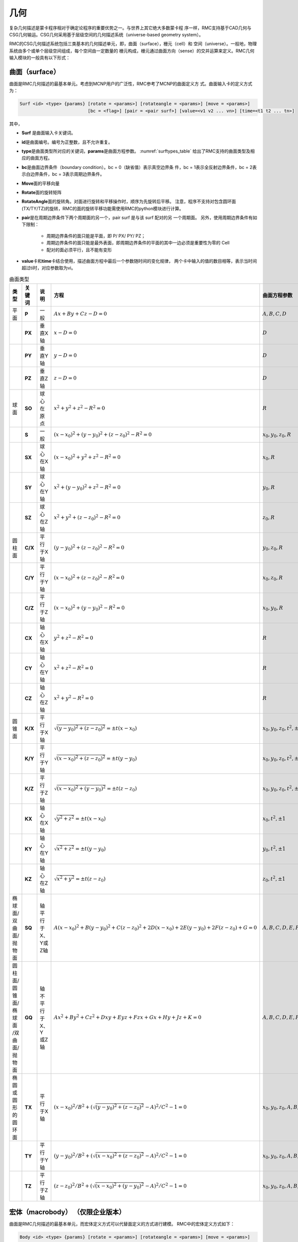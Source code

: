.. _section_geometry:

几何
==========

复杂几何描述是蒙卡程序相对于确定论程序的重要优势之一。与世界上其它绝大多数蒙卡程
序一样，RMC支持基于CAD几何与CSG几何输运。CSG几何采用基于层级空间的几何描述系统（universe-based
geometry system）。

RMC的CSG几何描述系统包括三类基本的几何描述单元，即，曲面（surface），栅元（cell）和
空间（universe）。一般地，物理系统由多个或单个层级空间组成，每个空间由一定数量的
栅元构成，栅元通过曲面方向（sense）的交并运算来定义。RMC几何输入模块的一般具有以下形式：

.. code-block::none

  UNIVERSE 0 // 描述最顶层的Universe模块
  Cell …     // 描述Universe模块当中的第1个栅元
  Cell …     // 描述Universe模块当中的第2个栅元
  ...

  UNIVERSE 1 // 描述用于填充的Universe模块
  ...

  SURFACE    // 描述曲面模块
  Surf ...   // 描述第1个曲面
  Surf ...   // 描述第2个曲面
  ...

.. _section_geometry_surface:

曲面（surface）
-------------------

曲面是RMC几何描述的最基本单元。考虑到MCNP用户的广泛性，RMC参考了MCNP的曲面定义方
式。曲面输入卡的定义方式为：

.. code-block:: none

  Surf <id> <type> {params} [rotate = <params>] [rotateangle = <params>] [move = <params>]
                            [bc = <flag>] [pair = <pair surf>] [value=<v1 v2 ... vn>] [time=<t1 t2 ... tn>] 


其中，

-  **Surf** 是曲面输入卡关键词。

-  **id**\ 是曲面编号。编号为正整数，且不允许重复。

-  **type**\ 是曲面类型所对应的关键词，\ **params**\ 是曲面方程参数。
   :numref:`surftypes_table` 给出了RMC支持的曲面类型及相应的曲面方程。

-  **bc**\ 是曲面边界条件（boundary condition）。bc = 0（缺省值）表示真空边界条
   件，bc = 1表示全反射边界条件，bc = 2表示白边界条件，bc = 3表示周期边界条件。

-  **Move**\ 面的平移向量

-  **Rotate**\ 面的旋转矩阵

-  **RotateAngle**\ 面的旋转角。对面进行旋转和平移操作时，顺序为先旋转后平移。
   注意，程序不支持对包含圆环面(TX/TY/TZ)的旋转，RMC的面的旋转平移功能需使用RMC的python模块进行计算。

-  **pair**\ 是在周期边界条件下两个周期面的另一个，pair surf 是与该 surf 配对的另
   一个周期面。
   另外，使用周期边界条件有如下限制：

      - 周期边界条件的面只能是平面，即 P/ PX/ PY/ PZ；
      - 周期边界条件的面只能是最外表面，即周期边界条件的平面的其中一边必须是重要性为零的 Cell
      - 配对的面必须平行，且不能有变形

-  **value**\ 卡和\ **time**\ 卡结合使用，描述曲面方程中最后一个参数随时间的变化规律，
   两个卡中输入的值的数目相等，表示当时间超过ti时，对应参数取为vi。

.. table:: 曲面类型
   :name: surftypes_table

   +---------------------+--------+-------------------+------------------------------------------------+----------------------------+
   | 类型                | 关键词 | 说明              | 方程                                           | 曲面方程参数               |
   +=====================+========+===================+================================================+============================+
   | 平面                | **P**  | 一般              | :math:`Ax+By+Cz-D=0`                           |:math:`A,B,C,D`             |
   +---------------------+--------+-------------------+------------------------------------------------+----------------------------+
   |                     | **PX** | 垂直X轴           | :math:`x-D=0`                                  |:math:`D`                   |
   +---------------------+--------+-------------------+------------------------------------------------+----------------------------+
   |                     | **PY** | 垂直Y轴           | :math:`y-D=0`                                  |:math:`D`                   |
   +---------------------+--------+-------------------+------------------------------------------------+----------------------------+
   |                     | **PZ** | 垂直Z轴           | :math:`z-D=0`                                  |:math:`D`                   |
   +---------------------+--------+-------------------+------------------------------------------------+----------------------------+
   | 球面                | **SO** | 球心在原点        | :math:`x^2+y^2+z^2-R^2=0`                      |:math:`R`                   |
   +---------------------+--------+-------------------+------------------------------------------------+----------------------------+
   |                     | **S**  | 一般              | :math:`(x-x_0)^2+(y-y_0)^2+(z-z_0)^2-R^2=0`    |:math:`x_0,y_0,z_0,R`       |
   +---------------------+--------+-------------------+------------------------------------------------+----------------------------+
   |                     | **SX** | 球心在X轴         | :math:`(x-x_0)^2+y^2+z^2-R^2=0`                |:math:`x_0,R`               |
   +---------------------+--------+-------------------+------------------------------------------------+----------------------------+
   |                     | **SY** | 球心在Y轴         | :math:`x^2+(y-y_0)^2+z^2-R^2=0`                |:math:`y_0,R`               |
   +---------------------+--------+-------------------+------------------------------------------------+----------------------------+
   |                     | **SZ** | 球心在Z轴         | :math:`x^2+y^2+(z-z_0)^2-R^2=0`                |:math:`z_0,R`               |
   +---------------------+--------+-------------------+------------------------------------------------+----------------------------+
   | 圆柱面              | **C/X**| 平行于X轴         | :math:`(y-y_0)^2+(z-z_0)^2-R^2=0`              |:math:`y_0,z_0,R`           |
   +---------------------+--------+-------------------+------------------------------------------------+----------------------------+
   |                     | **C/Y**| 平行于Y轴         | :math:`(x-x_0)^2+(z-z_0)^2-R^2=0`              |:math:`x_0,z_0,R`           |
   +---------------------+--------+-------------------+------------------------------------------------+----------------------------+
   |                     | **C/Z**| 平行于Z轴         | :math:`(x-x_0)^2+(y-y_0)^2-R^2=0`              |:math:`x_0,y_0,R`           |
   +---------------------+--------+-------------------+------------------------------------------------+----------------------------+
   |                     | **CX** | 轴心在X轴         | :math:`y^2+z^2-R^2=0`                          |:math:`R`                   |
   +---------------------+--------+-------------------+------------------------------------------------+----------------------------+
   |                     | **CY** | 轴心在Y轴         | :math:`x^2+z^2-R^2=0`                          |:math:`R`                   |
   +---------------------+--------+-------------------+------------------------------------------------+----------------------------+
   |                     | **CZ** | 轴心在Z轴         | :math:`x^2+y^2-R^2=0`                          |:math:`R`                   |
   +---------------------+--------+-------------------+------------------------------------------------+----------------------------+
   | 圆锥面              | **K/X**| 平行于X轴         | :math:`\sqrt{(y-y_0)^2+(z-z_0)^2}=\pm t(x-x_0)`|:math:`x_0,y_0,z_0,t^2,\pm1`|
   +---------------------+--------+-------------------+------------------------------------------------+----------------------------+
   |                     | **K/Y**| 平行于Y轴         | :math:`\sqrt{(x-x_0)^2+(z-z_0)^2}=\pm t(y-y_0)`|:math:`x_0,y_0,z_0,t^2,\pm1`|
   +---------------------+--------+-------------------+------------------------------------------------+----------------------------+
   |                     | **K/Z**| 平行于Z轴         | :math:`\sqrt{(x-x_0)^2+(y-y_0)^2}=\pm t(z-z_0)`|:math:`x_0,y_0,z_0,t^2,\pm1`|
   +---------------------+--------+-------------------+------------------------------------------------+----------------------------+
   |                     | **KX** | 轴心在X轴         | :math:`\sqrt{y^2+z^2}=\pm t(x-x_0)`            |:math:`x_0,t^2,\pm1`        |
   +---------------------+--------+-------------------+------------------------------------------------+----------------------------+
   |                     | **KY** | 轴心在Y轴         | :math:`\sqrt{x^2+z^2}=\pm t(y-y_0)`            |:math:`y_0,t^2,\pm1`        |
   +---------------------+--------+-------------------+------------------------------------------------+----------------------------+
   |                     | **KZ** | 轴心在Z轴         | :math:`\sqrt{x^2+y^2}=\pm t(z-z_0)`            |:math:`z_0,t^2,\pm1`        |
   +---------------------+--------+-------------------+------------------------------------------------+----------------------------+
   | 椭球面/双曲面/抛物面| **SQ** | 轴平行于X、Y或Z轴 | :math:`A(x-x_0)^2+B(y-y_0)^2+C(z-z_0)^2        |:math:`A,B,C,D,E,F,G,x_0,y_0|
   |                     |        |                   | +2D(x-x_0)+2E(y-y_0)+2F(z-z_0)+G=0`            |,z_0`                       |
   +---------------------+--------+-------------------+------------------------------------------------+----------------------------+
   | 圆柱面/圆锥面/椭球面| **GQ** | 轴不平行于X、Y    | :math:`Ax^2+By^2+Cz^2+Dxy+Eyz+Fzx+Gx+Hy+Jz+K=0`|:math:`A,B,C,D,E,F,G,H,J,K` |
   | /双曲面/抛物面      |        | 或Z轴             |                                                |                            |
   +---------------------+--------+-------------------+------------------------------------------------+----------------------------+
   | 椭圆或圆形的圆环面  | **TX** | 平行于X轴         | :math:`(x-x_0)^2/B^2+                          |:math:`x_0,y_0,z_0,A,B,C`   |
   |                     |        |                   | (\sqrt{(y-y_0)^2+(z-z_0)^2}-A)^2/C^2-1=0`      |                            |
   +---------------------+--------+-------------------+------------------------------------------------+----------------------------+
   |                     | **TY** | 平行于Y轴         | :math:`(y-y_0)^2/B^2+                          |:math:`x_0,y_0,z_0,A,B,C`   |
   |                     |        |                   | (\sqrt{(x-x_0)^2+(z-z_0)^2}-A)^2/C^2-1=0`      |                            |
   +---------------------+--------+-------------------+------------------------------------------------+----------------------------+
   |                     | **TZ** | 平行于Z轴         | :math:`(z-z_0)^2/B^2+                          |:math:`x_0,y_0,z_0,A,B,C`   |
   |                     |        |                   | (\sqrt{(x-x_0)^2+(y-y_0)^2}-A)^2/C^2-1=0`      |                            |
   +---------------------+--------+-------------------+------------------------------------------------+----------------------------+


.. _section_geometry_macrobody:

宏体（macrobody） （仅限企业版本）
-------------------------------------------

曲面是RMC几何描述的最基本单元，而宏体定义方式可以代替面定义的方式进行建模。
RMC中的宏体定义方式如下：

.. code-block:: none

 Body <id> <type> {params} [rotate = <params>] [rotateangle = <params>] [move = <params>]

其中,

-  **Body**\ 是宏体输入卡关键词

-  **id**\ 是宏体编号,编号为正整数且不能与面的编号重复。

-  **type**\ 是不同宏体类型所对应的关键词，\ **params**\ 是宏体参数。
   :numref:`bodytypes_table` 给出了RMC支持的宏体类型及相应的宏体参数。

-  **Move**\ 宏体的平移向量

-  **Rotate**\ 宏体的旋转矩阵

-  **RotateAngle**\ 宏体的旋转角。对面进行旋转和平移操作时，顺序为先旋转后平移。
   注意，程序不支持对圆环体(Torus)的旋转。

-  注意，RMC的宏体建模功能必须要调用python模块进行计算。

.. list-table:: 宏体类型
   :name: bodytypes_table
   :widths: 15 20 50
   :header-rows: 1

   *   - 关键词
       - 宏体描述
       - 宏体参数
   *   - RPP
       - 任意方向长方体，面不一定垂直于x,y,z轴
       - Xmin,Xmax:垂直于x轴得最小最大边界面
   *   -
       -
       - Ymin,Ymax:垂直于y轴的最小最大边界面
   *   -
       -
       - Zmin,Zmax:垂直于z轴的最小最大边界面
   *   - BOX
       - 任意方向长方体，面不一定垂直于x,y,z轴
       - Vx,Vy,Vz:长方体的一个顶点坐标
   *   -
       -
       - a1x,a1y,a1z:从指定顶点坐标到第一条边的向量
   *   -
       -
       - a2x,a2y,a2z:从指定顶点坐标到第二条边的向量
   *   -
       -
       - a3x,a3y,a3z:从指定顶点坐标到第三条边的向量
   *   - SPH
       - 球体
       - Vx,Vy,Vz:球心坐标
   *   -
       -
       - r:球半径
   *   - RCC
       - 圆柱体
       - Vx,Vy,Vz:圆柱底面中心坐标
   *   -
       -
       - hx,hy,hz:圆柱高度向量
   *   -
       -
       - r:圆柱半径
   *   - RHP or HEX
       - 六棱柱
       - V1,V2,V3:六棱柱底面中心坐标
   *   -
       -
       - h1,h2,h3:六棱柱高度向量
   *   -
       -
       - r1,r2,r3:六棱柱中心到第一个面的向量
   *   -
       -
       - s1,s2,s3:六棱柱中心到第二个面的向量
   *   -
       -
       - t1,t2,t3:六棱柱中心到第二个面的向量
   *   -
       -
       - 需要指出的是，对正六棱柱来说，三个到面的向量只需要一个即可，即只需要写 r1,r2,r3即可
   *   - REC
       - 椭圆柱体
       - Vx,Vy,Vz:椭圆柱体底面中心坐标
   *   -
       -
       - hx,hy,hz:圆柱轴向向量
   *   -
       -
       - V1x,V1y,V1z:椭圆长轴向量
   *   -
       -
       - V2x,V2y,V2z:椭圆短轴向量，这个向量可以写也可以不写，也可以直接写个短轴长度，因为短轴方向可以由轴向与长轴方向确定
   *   - TRC
       - 圆台
       - Vx,Vy,Vz:圆台底面中心坐标
   *   -
       -
       - hx,hy,hz:圆台轴向向量
   *   -
       -
       - r1:底面半径
   *   -
       -
       - r2:顶面半径   r1>r2
   *   - ELL
       - 旋转椭球
       - V1x,V1y,V1z    如果r>0 表示第一个焦点位置  如果r<0 表示椭球中心点坐标
   *   -
       -
       - V2x,V2y,V2z    如果r>0 表示第二个焦点位置  如果r<0 表示椭球体长半轴向量
   *   -
       -
       - 如果r>0 表示长半轴长度 如果r<0 表示短半轴长度
   *   - WED
       - 三棱柱
       - Vx,Vy,Vz:底面一个顶点坐标   V1x,V1y,V1z:从顶面定义的顶点出发，底面三角形的第一条边向量
   *   -
       -
       - V1x,V1y,V1z:从顶面定义的顶点出发，底面三角形的第二条边向量   hx,hy,hz:三棱柱轴向向量
   *   - Torus
       - 圆环体
       - u,v,w:圆环方向向量，分为x,y,z三个方向    Vx,Vy,Vz:圆环的中心点坐标
   *   -
       -
       - r1:圆环半径   r2:切面圆半径      当r1<2*r2,如果要取outer surface,方向向量中不为0的那个值取为1，如果要取innner surface     方向向量中不为0的那个值取为-1
   *   - SEC
       - 圆柱扇体
       - Vx,Vy,Vz:圆柱扇形底面圆的中心  hx,hy,hz:圆柱扇形轴向向量  r1:内径  r2:外径
   *   -
       -
       - 当圆柱扇体轴向为z轴，那么theta表示为与x轴正向的夹角；当圆柱扇体轴向为y轴，那么theta表示为与z轴正向的夹角;当圆柱扇体轴向为x轴，那么theta表示为与y轴正向的夹角
   *   -
       -
       - theta1:圆柱扇体的一个侧面与坐标轴夹角     theta2:圆柱扇体的另一个侧面与坐标轴夹角     theta2>theta1 且theta2-theta1<180度

注：每个宏体的参数顺序就是上表中参数的顺序


.. table:: 宏体面
   :name: bodysurf_table

   +---------------+------+----------------------------------+
   |宏体关键词     |面编号|面描述                            |
   +===============+======+==================================+
   |RPP            |1     |平面位于Xmax                      |
   +---------------+------+----------------------------------+
   |               |2     |平面位于Xmin                      |
   +---------------+------+----------------------------------+
   |               |3     |平面位于Ymax                      |
   +---------------+------+----------------------------------+
   |               |4     |平面位于Ymin                      |
   +---------------+------+----------------------------------+
   |               |5     |平面位于Zmax                      |
   +---------------+------+----------------------------------+
   |               |6     |平面位于Zmin                      |
   +---------------+------+----------------------------------+
   |BOX            |1     |位于向量a1x,a1y,a1z末端的平面     |
   +---------------+------+----------------------------------+
   |               |2     |位于向量a1x,a1y,a1z起点的平面     |
   +---------------+------+----------------------------------+
   |               |3     |位于向量a2x,a2y,a2z末端的平面     |
   +---------------+------+----------------------------------+
   |               |4     |位于向量a2x,a2y,a2z起点的平面     |
   +---------------+------+----------------------------------+
   |               |5     |位于向量a3x,a3y,a3z末端的平面     |
   +---------------+------+----------------------------------+
   |               |6     |位于向量a3x,a3y,a3起点的平面      |
   +---------------+------+----------------------------------+
   |SPH            |      |普通面                            |
   +---------------+------+----------------------------------+
   |RCC            |1     |圆柱面                            |
   +---------------+------+----------------------------------+
   |               |2     |圆柱顶面                          |
   +---------------+------+----------------------------------+
   |               |3     |圆柱底面                          |
   +---------------+------+----------------------------------+
   |RHP or HEX     |1     |位于向量r1,r2,r3末端的平面        |
   +---------------+------+----------------------------------+
   |               |2     |位于向量r1,r2,r3起点的平面        |
   +---------------+------+----------------------------------+
   |               |3     |位于向量s1,s2,s3末端的平面        |
   +---------------+------+----------------------------------+
   |               |4     |位于向量s1,s2,s3起点的平面        |
   +---------------+------+----------------------------------+
   |               |5     |位于向量t1,t2,t3末端的平面        |
   +---------------+------+----------------------------------+
   |               |6     |位于向量t1,t2,t3起点的平面        |
   +---------------+------+----------------------------------+
   |               |7     |六棱柱顶面                        |
   +---------------+------+----------------------------------+
   |               |8     |六棱柱底面                        |
   +---------------+------+----------------------------------+
   |REC            |1     |椭圆柱面                          |
   +---------------+------+----------------------------------+
   |               |2     |椭圆柱体顶面                      |
   +---------------+------+----------------------------------+
   |               |3     |椭圆柱体底面                      |
   +---------------+------+----------------------------------+
   |TRC            |1     |圆台面                            |
   +---------------+------+----------------------------------+
   |               |2     |圆台顶面                          |
   +---------------+------+----------------------------------+
   |               |3     |圆台底面                          |
   +---------------+------+----------------------------------+
   |ELL            |      |普通面                            |
   +---------------+------+----------------------------------+
   |WED            |1     |包含了顶部与底面斜边的斜面        |
   +---------------+------+----------------------------------+
   |               |2     |包含了向量V2与V3的平面            |
   +---------------+------+----------------------------------+
   |               |3     |包含了向量V1与V3的平面            |
   +---------------+------+----------------------------------+
   |               |4     |三棱柱顶面                        |
   +---------------+------+----------------------------------+
   |               |5     |三棱柱底面                        |
   +---------------+------+----------------------------------+
   |Torus          |      |普通面                            |
   +---------------+------+----------------------------------+
   |SEC            |1     |圆柱扇体底面                      |
   +---------------+------+----------------------------------+
   |               |2     |圆柱扇体顶面                      |
   +---------------+------+----------------------------------+
   |               |3     |里柱面                            |
   +---------------+------+----------------------------------+
   |               |4     |外柱面                            |
   +---------------+------+----------------------------------+
   |               |5     |与坐标轴夹角较小的侧面            |
   +---------------+------+----------------------------------+
   |               |6     |与坐标轴夹角较大的侧面            |
   +---------------+------+----------------------------------+

注：对于正六棱柱来说，由于只有r1,r2,r3这一个向量，因此3号面表示朝着r1,r2,r3顺时针旋转60度所对应的面,4号面为3号面的对面
5号面表示r1,r2,r3逆时针旋转60度所对应的面,6号面为5号面的对面

.. code-block:: c

    /////// PWR pin: defined in single universe /////////////
    Universe 0
    cell 1 -10      mat = 1   // Fuel Pin
    cell 2 !1 & -11 mat = 2                // Air
    cell 3 11 & -12 mat = 3                // cladding
    cell 4 12 & -17 mat= 4 // water
    cell 5 17 void = 1    // outside

    Macrobody
    Body 10 rcc 0 0 -1 0 0 2 0.4096
    Body 11 rcc 0 0 -1 0 0 2 0.4178
    Body 12 rcc 0 0 -1 0 0 2 0.4750
    Body 17 rpp -0.63 0.63 -0.63 0.63 -2 2

    EXTERNALSOURCE
    Source 1 particle = 1 Surface = 12.2 energy = 1 Position = 0 0 1 radius = 1

    Tally
    Surftally 1 Particle = 1 type = 1 surf = 10.1 11.2 12.3 17.4

    Binaryout
    WrtSurfSrc write = 1 surf = 10.2

    PTRAC NEU = 1 SUR = 1 FILE = 1 SURFACE = 10.1 12.1 17.1

.. _section_geometry_cell:

栅元（cell）
----------------

栅元输入卡的定义方式为：

.. code-block:: none

  Cell <id> {surf_bool_definition} {cell_info}


其中，

-  **Cell** 是栅元输入卡关键词。

-  **id**\ 是栅元编号。编号为正整数，且不允许重复。

-  **surf_bool_definition**\ 指栅元的曲面布尔定义，由带方向的曲面和布尔运算符组
   成，用来定义栅元区域。\ **cell_info**\ 定义了该栅元的其它相关信息。下面将分别阐述。

栅元的曲面布尔定义
~~~~~~~~~~~~~~~~~~~~~~~~

栅元的曲面布尔定义由一系列曲面和布尔运算符组成，形如：

.. code-block:: none

  <±surf> <boolean> <±surf> <boolean> <±surf> …

曲面方向（sense）的定义为：如果点（x,y,z）在一个曲面方程\ *f* (*x,y,z*)的计算值
为\ *f* (*x,y,z*) > 0，则称该点对于这个曲面是正向的；若计算值为\ *f* (*x,y,z*) <
0，则为负向；若计算值为\ *f* (*x,y,z*) = 0，则表明该点在曲面上。
:numref:`surfsense_fig` 给出了某二次曲面的方向所对应的区域：

.. figure:: media/surface_sense.png
   :width: 4.5in
   :name: surfsense_fig

   曲面方向示意图

RMC的布尔运算符包括交集（&）、并集（:）和补集（!）两种，并支持用圆括号调整运算优
先级。\ *补集的优先级高于交集和并集*\ ；\ *交集和并集的优先级相同*\ ，按照定义的
先后顺序进行逻辑运算；\ *圆括号的优先级最高*\ ，并且可以使用多层圆括号嵌套，类似
于算术运算。假设栅元1和栅元2的几何描述分别为：

.. code-block:: none

  栅元1： (1 & -2) : 3

  栅元2： 4 & -5 : !1

栅元1所表示的几何区域为：（曲面1的正向 ∩ 曲面2的负向）∪ 曲面3的正向

栅元2所表示的区域为：（曲面4的正向 ∩ 曲面5的负向）∪ 非栅元1。栅元2的另一种等价
描述方式为：4 & 5 : !( (1 & -2) : 3)。需要注意的是，若“!”之后紧跟数字，则表示非
栅元；若“!”之后为括号，则表示非曲面。

栅元信息选项卡
~~~~~~~~~~~~~~~~~~~~

栅元信息选项卡由一系列选项卡组成，主要用于描述栅元的物理和几何参数，包括材料、体
积、温度、层级填充信息、几何变换，等。

.. code-block:: none

    Cell … [Mat = <id>] [Vol = <vol>] [Tmp = <tmp>]
    [Dens = <dens>] [Void = <flag>] [Fill = <id>] [Inner = <flag>]
    [Move = <params>] [Rotate = <params>] [RotateAngle = <params>]
    [Noburn = <flag>] [FillMove = <params>] [FillRotate = <params>] [FillRotateAngle = <params>]


其中，

-  **Mat**\ 选项卡定义该栅元的填充材料，缺省值为\ **Mat=0（真空）**\ 。

-  **Vol**\ 选项卡定义该栅元的体积，单位为cm\ :sup:`3`\ ，缺省值为\ **Vol=1.0**\ cm\ :sup:`3`\ 。

-  **Tmp**\ 选项卡定义该栅元的温度。用户可输入大于0的自然数，或小于0的整数。
   当输入的值大于0时，表示输入了该栅元的温度，单位为K；当输入的值小于0时，表示
   用户输入了该栅元的温度网格（详见网格章节），单位为K；\ **当用户未输入该选项卡时，
   默认使用栅元填充材料对应的温度**\。当用户需要使用展宽功能时，需要设置栅元温度
   （不同于栅元内填充的材料的温度），在该情况下，如果用户未指定任何在线展宽选项，
   程序将对核素截面热化区进行简单修正；若用户指定了在线展宽选项，则按照用户指定
   的选项进行在线多普勒展宽或在线插值。

-  **Dens**\ 选项卡定义该栅元的密度。用户可输入大于0的自然数，或小于0的整数。
   当输入的值大于0时，表示输入了该栅元的原子密度，
   单位为10\ :sup:`24`\ 原子/cm\ :sup:`3`\ ；当输入的值小于0时，表示
   用户输入了该栅元的温度网格（详见网格章节），单位为g/cm\ :sup:`3`\ ；
   当用户未输入该选项卡时，默认用户输入的密度与所填充材料的密度保持一致。
   \ **需要注意的是，当前版本的程序不支持对燃耗栅元使用该选项**\ 。

-  **Void**\ 选项卡指定中子进入该栅元后是否停止跟踪，主要用于描述真空边界以外的
   区域。\ **Void=0**\ （缺省值），中子进入该区域继续跟踪；\ **Void=1**\ ，中子
   进入该区域停止跟踪；

-  **Fill** 选项卡定义该栅元内部填充的空间，详见后续章节。

-  **Inner**\ 选项卡指定该栅元是否为内部栅元，即，在填充过程中未被外层边界分割。
   \ **Inner= 0**\ （缺省值）表示非内部栅元，\ **Inner =1**\ 表示内部栅元。指定
   内部 栅元可以加速几何处理，但错误地指定内部栅元会导致几何跟踪出错，因此只建议
   高级用户使用。

-  **Move**\ 选项卡定义该栅元的平移向量，**Rotate**\ 选项卡与 **RotateAngle**\ 选项卡
   定义该栅元几何变换的旋转矩阵的转置，分别类似于3.4.3 空间几何变换的move、rotate和rotateangle卡。
   对栅元进行几何变换时，是先旋转，再平移。对于被填充的栅元，是连同其内部填充结构做整体变换。
   这里不支持对包含圆环面(TX/TY/TZ)的旋转。

-  **FillMove**\ 选项卡定义该栅元的内部填充空间的位移向量， **FillRotate**\ 选项卡
   与 **FillRotateAngle**\ 选项卡定义该栅元的内部填充空间的旋转矩阵的转置，分别类似
   于3.4.3 空间几何变换的move、rotate和rotateangle卡。这三个选项卡仅对内部填充空间
   填充入本栅元时起作用。

-  **Noburn**\ 选项卡定义该栅元是否参与燃耗计算。\ **Noburn = 0**\ 
   （缺省值）表示不参与燃耗计算，\ **Noburn = 0**\ 表示参与燃耗计算。

.. _section_geometry_universe:

空间（universe）
--------------------

单层空间
~~~~~~~~~~~~~~

空间由一系列栅元组合而成，且这些栅元之间\ *不能存在重叠或未定义区域*\ 。单层空间
输入卡的形式为：

.. code-block:: none

  UNIVERSE <id> [options]


其中，\ **id**\ 是空间编号。\ **options**\ 是与空间几何变换、重复结构相关的选项
，形式如下，后面将具体述及。

.. code-block:: none

  [Move = <params>] [Rotate = <params>] [Lat = <params>] [DISP = <params>]
  [Pitch = <params>] [Scope = <params>] [Sita = <param>] [Fill = <params>]

对任意的物理系统，至少需要一个空间来描述，这在输入文件中定义为Universe 0。例如，
以下输入文件是一个普通压水堆栅元的几何部分。这里将栅元1顺时针旋转90°。

.. code-block:: c

    /////// PWR pin: defined in single universe /////////////
    Universe 0
    cell 1 -10      mat = 1   move=0 0 0 rotate=0 -1 0 1 0 0 0 0 1// Fuel Pin
    cell 2 !1 & -11 mat = 2                // Air
    cell 3 11 & -12 mat = 3                // cladding
    cell 4 12 & 13 & -14 & 15 & -16 mat= 4 // water
    cell 5 -13 : 14 : -15 : 16 void = 1    // outside

    Surface
    surf 10 cz 0.4096
    surf 11 cz 0.4178
    surf 12 cz 0.4750
    surf 13 px -0.63 bc = 1
    surf 14 px 0.63 bc = 1
    surf 15 py -0.63 bc = 1
    surf 16 py 0.63 bc = 1

若该单层空间用于随机栅格扰动法填充上层重复结合结构，则需要用到DISP关键词对随机颗
粒球心位置进行扰动，具体方法及输入在3.4.3节进行说明。

多层空间
~~~~~~~~~~~~~~

对于复杂的物理系统，可能需要用到空间填充的描述方式，即，将某个空间填充到另一个空
间的某个栅元当中。\ *注意，填充空间应涵盖被填充的栅元区域，*\ 否则该栅元区将存在
未定义的空白区域，造成粒子跟踪错误。

空间填充的选项卡内嵌在栅元输入卡中（参考3.2.2）：

.. code-block:: none

  Cell ... [Fill = <universe>]


对上例中的压水堆栅元，我们可以使用空间填充的方式来等价地进行描述，如下所示。首先
，定义了燃料棒及慢化剂区域（Universe 1），然后将其填充至栅元格（cell 102）。

.. code-block:: c

  /////// PWR pin: defined in multilevel universe /////////////
  Universe 0
  cell 101 13 & -14 & 15 & -16 Fill = 1 // define a cell filled by a universe
  cell 102 -13 : 14 : -15 : 16 void = 1 // outside the box

  Universe 1
  cell 1 -10      mat = 1 // Fuel Pin
  cell 2 10 & -11 mat = 2 // Air
  cell 3 11 & -12 mat = 3 // cladding
  cell 4 12       mat = 4 // water

  Surface
  surf 10 cz 0.4096
  surf 11 cz 0.4178
  surf 12 cz 0.4750
  surf 13 px -0.63 bc = 1
  surf 14 px 0.63  bc = 1
  surf 15 py -0.63 bc = 1
  surf 16 py 0.63  bc = 1


几何变换
~~~~~~~~~~~~~~

RMC支持对空间（universe）的平移变换/旋转变换/随机扰动（随机颗粒的球心坐标）。几何变换选
项卡内嵌在空间输入卡当中：

.. code-block:: none

  Universe ... [Move = Mx My Mz]
  [Rotate =Cx'x Cx'y Cx'z Cy'x Cy'y Cy'z Cz'x Cz'y Cz'z ]
  [RotateAngle = \alpha \beta \gamma]

平移变换的表达式为:

.. math::

    \mathbf{r'} = \mathbf{r} + \mathbf{m}

其中， :math:`\mathbf{r}=(r_x,r_y,r_z)` 和 :math:`\mathbf{r}=(r_x',r_y',r_z')` 分
别为变换前和变换后的空间任意一点的位置坐标， :math:`\mathbf{m}=(m_x,m_y,m_z)` 为
平移变换向量。

旋转变换可以绕任意轴，其表达式为：

.. math::

    \mathbf{r'} = \mathbf{R} \cdot \mathbf{r}

其中， :math:`\mathbf{R}` 为旋转变换矩阵。

RMC支持以两种形式输入旋转变换矩阵。

第一种形式是通过 \ **Rotate**\ 关键字，直接输入旋转变换矩阵。RMC实际要求用户输入旋转变换矩阵的
转置矩阵 :math:`\mathbf{R}^T` ，其参数按照以下方式定义：给定某直角坐标
系 :math:`(x,y,z)` ，它经过该旋转变换后得到新坐标系 :math:`(x',y',z')` ，
则 :math:`\mathbf{R}^T` 可表示为

.. math::

    \mathbf{R}^T = \begin{bmatrix} C_{x'x} & C_{x'y} &C_{x'z} \\ C_{y'x}
    & C_{y'y} &C_{y'z} \\ C_{z'x} & C_{z'y} &C_{z'z} \end{bmatrix}

其中， :math:`C_{x'x}` 表示 :math:`x` 和 :math:`x'` 两个坐标轴之间的夹角余弦，以
此类推。

第二种形式是通过 \ **RotateAngle**\ 关键字，以角度制（degree）输入三个角度：
:math:`\alpha, \beta, \gamma` (称为俯仰角，偏航角，翻滚角，参考欧拉角定义方式)，
程序内部可以自动生成旋转矩阵。

*注意，如果对某个空间同时做旋转变换和平移变换，应先旋转，再平移。对于多层空间，
对某个空间的几何变换总是连同其内部填充结构做整体变换。此外，Universe
0是基准空间，因此不允许对Universe 0做几何变换。*

*注意，使用Rotate关键字输入旋转矩阵时，需检查输入精度以保证建模正确性。*

*注意，Rotate关键字和RotateAngle关键字不能同时使用。*

使用几何变换的方式，我们重新定义上面的压水堆栅元，如下所示。燃料棒和慢化剂区域
（Universe1）定义为与x轴平行，通过平移（move = 0.5 0.5 0）和旋转（rotate = 0 0 -1
0 1 0 1 0 0），填充到栅元格（Cell 102）中。

.. code-block:: c

  // PWR pin: defined in multilevel universe with coordinate transformation //
  Universe 0
  cell 101 13 & -14 & 15 & -16 Fill = 1 // define a cell filled by a universe
  cell 102 -13 : 14 : -15 : 16 void = 1 // outside the box

  Universe 1 move = 0.5 0.5 0 rotate = 0 0 -1 0 1 0 1 0 0
  cell 1 -10      mat = 1 // Fuel Pin
  cell 2 10 & -11 mat = 2 // Air
  cell 3 11 & -12 mat = 3 // cladding
  cell 4 12       mat = 4 // water

  Surface
  surf 10 c/x -0.5 -0.5 0.4096
  surf 11 c/x -0.5 -0.5 0.4178
  surf 12 c/x -0.5 -0.5 0.4750
  surf 13 px -0.63 bc = 1
  surf 14 px 0.63 bc = 1
  surf 15 py -0.63 bc = 1
  surf 16 py 0.63 bc = 1

对于随机栅格扰动法，DISP参数用于填充重复几何结构的单层空间，球心坐标扰动方程为：

.. math::

    x& =x'+(2\xi_{1}-1) \times \delta_{x} \\
    y& =y'+(2\xi_{2}-1) \times \delta_{y} \\
    z& =z'+(2\xi_{3}-1) \times \delta_{z}


其中， :math:`\xi_i` 为(0,1)之间的随机数， :math:`\delta_i` 为对应坐标轴方向的扰动幅度。
\ **注意：坐标转换的随机扰动幅度不能超过栅格的边界。**\

以下是随机栅格扰动法的一个输入示例：

.. code-block:: c

    ////////  HTR 5*5*5 lattice, liu-sc, 2014-10-28 ////////
    UNIVERSE 2 lat = 1  pitch = 0.1982 0.1982 0.1982    scope = 5  5  1  fill =
      1 1 1 1 1
      1 1 1 1 1
      1 1 1 1 1
      1 1 1 1 1
      1 1 1 1 1

    UNIVERSE 1 move = 0.0991 0.0991 0.0991      Disp=0.0536 0.0536 0.0536
    cell  3   -1       mat = 3   //fuel
    cell  4   1 & -2   mat = 1     //1.1C
    cell  5   2 & -3   mat = 4     //1.9C
    cell  6   3 & -4   mat = 2     //SiC
    cell  7   4 & -5   mat = 4    //1.1C
    cell  8   5        mat = 4    //1.1C


.. _section_geometry_lattice:

重复结构（lattice）
-----------------------

重复结构是一类特殊的空间，该空间由规则排列的网格组成。RMC支持常用的四边形重复结
构和六边形重复结构，它们在反应堆堆芯计算分析时最为常见。四边形重复结构可以建立在
1维、2维平面或3维空间，六边形重复结构建立在2维平面。

同时，为了描述弥散燃料介质随机模型，RMC在重复结构选项卡中增加了两个特殊选项，分别
为隐式模拟方法和显式模拟方法。
**（注意：RMC的随机介质功能仅企业版本提供）**
RMC隐式方法采用弦长抽样法（CLS），通过概率分布函数
在线抽样确定随机介质燃料颗粒的位置，其特点是不需要显式构建众多燃料颗粒的位置，因此
在填充率上没有严格限制。其缺点是计算精确性比显式模拟差一些，并且填充率高时，实际
填充率与目标填充率存在差别，需要通过修正改善精度。RMC的显式方法采用随机介质序列添加法
（RSA），在输运计算前会显式确定每一个弥散介质燃料颗粒的空间位置，因此实际填充率即为
目标填充率。但由于方法的固有特性，填充率不宜过高，上限值为38%，越接近上限则产生颗粒的时间越长。

重复结构选项卡内嵌在空间
（universe）输入卡当中：

.. code-block:: none

  Universe … [Lat = <type>]


其中，\ **Lat = 1**\ 表示四边形重复结构，\ **Lat = 2**\ 表示六边形重复结构，\ **Lat = 3**\ 表示
显式建模法随机几何，\ **Lat = 4**\ 表示弦长抽样法随机几何，\ **Lat = 5**\ 表示小球正四面体排列重复几何结构。
下面针对这几种重复结构类型分别阐述。

四边形重复结构
~~~~~~~~~~~~~~~~~~~~

:numref:`lattice_mesh_fig` 给出了四边形重复结构的示意图。\ *四边形重复网格建立在xyz坐标系，坐标原点O建
立在第一个网格（编号为1）的左下角点*\ 。

.. figure:: media/lattice_mesh.png
   :width: 4.5in
   :name: lattice_mesh_fig

   四边形重复结构示意图

四边形重复结构的选项卡为：

.. code-block:: none

  Universe … [Lat = 1] [Scope = <xNum yNum zNum>]
  [Pitch = <xLen yLen zLen>] [Fill = <U1 U2 … UM>]


其中，

-  **Lat = 1**\ 表示重复结构类型为四边形。

-  **Scope**\ 选项卡定义重复网格在x，y，z方向的数量。特别地，参数为1表示该方向上
   只有一层网格。例如，2维PWR组件的重复网格表示为\ **Scope = 17 17 1**\ 。需要指
   出的是，尽管程序支持直接定义3维四边形重复结构，但建议用户通过2维重复结构和1维
   重复结构的填充方式来生成3维重复结构。

-  **Pitch**\ 选项卡定义重复网格在x，y，z方向的宽度，参数必须为正。若某方向只有
   一层网格，\ **Pitch**\ 选项卡中对应的参数没有实际意义。

-  **Fill**\ 选项卡依次定义网格内填充的空间（universe）的编号，一共
   有 :math:`M = xNum \times yNum \times zNum` 个编号。\ **Fill**\ 选项卡的填充
   次序为：\ **先按x方向填充，再按y方向填充，最后按照z方向
   填充**\ 。:numref:`lattice_mesh_fig` 给出了四边形重复结构的索引下标的编号方式
   ，对应\ **Fill**\ 选项卡的填充顺序，同时也对应重复结构计数器的编号。

在使用随机栅格扰动法时，需要对四边形重复结构填充的Universe添加disp选项，具体内容参见3.3.3后半部分。

六边形重复结构
~~~~~~~~~~~~~~~~~~~~

.. figure:: media/lattice_hex.png
   :width: 4.5in
   :name: lattice_hex_fig

   六边形重复结构示意图

六边形重复网格的排列方式见 :numref:`lattice_hex_fig` 。不难发现，各个六边形的中心
按照平行四边形的方式
排列。平行四边形的两条边所对应的方向向量b1和b2位于xy平面内，b1与x方向重合。

六边形重复结构的选项卡为：

.. code-block:: none

  Universe … [Lat = 2] [Scope = <b1Num b2Num>] [Sita = <sita>]
  [Pitch = <b1Len b2Len>] [Fill = <U1 U2 … Um]


其中，

-  **Lat = 2**\ 表示重复结构类型为六边形。

-  **Scope**\ 选项卡定义重复网格在b\ :sub:`1`\ 和b\ :sub:`2`\ 方向的数量。

-  **Pitch**\ 选项卡定义重复网格在b\ :sub:`1`\ 和b\ :sub:`2`\ 方向的宽度。

-  **Sita**\ 选项卡定义六边形网格其中一对邻边的夹角（如图所示），单位为度°。

-  **Fill**\ 选项卡依次定义网格内填充的空间（universe）的编号，一共
   有 :math:`M = b_1Num \times b_2Num` 个编号。
   \ **Fill**\ 选项卡的填充次序为：先按 :math:`M = b_1` 方向（即x方向）填充，
   再按 :math:`M = b_2` 方向填充，具体次序见 :numref:`lattice_hex_fig` 给出的编号。

需要指出的是，\ **与四边形重复结构不同的是，六边形重复结构总是建立在xy平面，坐标
原点O建立在第一个重复六边形（编号为1）的中心。通过平移和旋转变换，可以将其转换到
其它平面。**

弦长抽样随机几何（仅限企业版本）
~~~~~~~~~~~~~~~~~~~~~~~~~~~~~~~~~

弦长抽样随机几何的选项卡为：

.. code-block:: none

    Universe … [Lat = 3] [MATRIC = <UM>] [PARTICLE = <U1 U2 … UP>]
    [PF = <pf1 pf2 … pfp>] [RAD = <rad1 rad2 … radp>]
    [TYPE = <1/2/3>] [SIZE = <size>] [PFCORRECT]


其中，

-  **Lat = 3**\ 表示弦长抽样法随机几何。

-  **MATRIC**\ 选项卡定义基体所在空间（universe）的编号。

-  **PARTICLE**\ 选项卡定义颗粒所在空间（universe）的编号。通过其后定义的Ui标识
   分辨不同类型的燃料颗粒，一种燃料对应一个空间（universe）的编号。

-  **PF**\ 选项卡定义颗粒占其填充的几何的体积份额。

-  **RAD**\ 选项卡定义颗粒的半径。

-  **PFCORRECT**\ 选项卡定义是否使用隐式方法自动修正，若选用该模式，
   在临界计算前会对填充率进行自动校正。0表示不用校正方法，为默认选项，
   1表示开启自动校正模式。(注1： **当开启隐式方法自动修正时，由于该方法需要使用
   celltally进行辅助，因此需要在输入卡内任意写一个celltally**)
   (注2： **隐式方法填充率自动修正模式不兼容固定源模式**\ )

注意：**采用隐式方法时，由于在线抽样的特性，无法绘制实际的几何模型，若要采用RMC绘图功能，请使用显式方法**

显式建模法随机几何（仅限企业版本）
~~~~~~~~~~~~~~~~~~~~~~~~~~~~~~~~~~~

显式建模法随机几何的选项卡为：

.. code-block:: none

    Universe … [Lat = 4] [MATRIC = <UM>] [PARTICLE = <U1 U2 … UP>]
    [PF = <pf1 pf2 … pfp>] [RAD = <rad1 rad2 … radp>]
    [RSA = <0/1>] [TYPE = <1/2/3>] [SIZE = <size>]
    [DEM = <0/1>] [TIME = <time>] [STEP = <step>]


其中，

-  **Lat = 4**\ 表示显式建模法随机几何。

-  **MATRIC**\ 选项卡定义基体所在空间（universe）的编号。

-  **PARTICLE**\ 选项卡定义颗粒所在空间（universe）的编号。通过其后定义的Ui标识
   分辨不同类型的燃料颗粒，一种燃料对应一个空间（universe）的编号。

-  **PF**\ 选项卡定义颗粒占其填充的几何的体积份额。

-  **RAD**\ 选项卡定义颗粒的半径。

-  **RSA**\ 选项卡定义随机颗粒的产生方式，RSA = 1 表示颗粒位置由程序内部使用RSA方法产生，
   并产生存储颗粒位置的文本,名字为 “ random\_geometry\_[当前空间号(Lat=4)] ”；RSA = 0表示
   球的位置从外部文件读取，外部文件的名字为 “ random\_geometry\_[当前空间号(Lat=4)] ”。

   \ **注意** 颗粒产生文件的格式为：

   x坐标  y坐标  z坐标  颗粒最外层半径   颗粒空间编号（用户编号）

   \ **例如** :

   -1.67308E+00  2.92296E-01  1.07829E+00  4.55000E-02 1
 
   这里，坐标及半径的单位是cm，位置坐标是颗粒球心坐标，对应的坐标系
   原点是随机介质区域中心

-  **TYPE**\ 选项卡定义被颗粒填充几何的形状，TYPE = 1表示颗粒填充的形状为球体，
   TYPE = 2表示被颗粒填充的形状为圆柱体，TYPE = 3表示被颗粒填充的形状为长方体。

-  **SIZE**\ 选项卡定义被颗粒填充几何的尺寸。TYPE = 1时，输入球的半径（一个参数），
   TYPE = 2时依次输入圆柱体的半径和高（两个参数），TYPE = 3时，依次输入长方体的长宽高
   （x,y,z三个参数）。

-  **DEM**\ 选项卡选择是否使用DEM方法产生随机颗粒以获得更高的填充率，DEM = 1 表示颗粒位置使用DEM方法产生，
   并产生存储颗粒位置的文本,名字同样为 “ random\_geometry\_[当前空间号(Lat=4)]” ,此时坐标系为随机介质区域中心坐标系，
   这个文件可以被RMC直接读取进行计算；DEM= 0表示不使用DEM方法产生颗粒。需要注意的是：\ **选取DEM的
   方法获得更高的填充率时必须先进行RSA计算，RSA的输入卡片必须为1，且相关选项卡也必须填写完全**。

-  **TIME**\ 选项卡定义DEM方法产生小球的下落时间(自落体体时间),单位为s，一般建议时间设置为颗粒下落两倍的几何高度所需时间的两倍。
   :math:`h=1/2gt^2` 为重力加速度公式，这里使用 :math:`2h=1/2gt^2` ，2h为颗粒下落高度的两倍，即填充高度，t为“颗粒下落两倍几何高度所需要时”，
   一般建议这里时间设置为2t,例如几何高度为1m时，建议时间设置为1s。

-  **STEP**\ 是DEM方法计算公式中的一个时间间隔步长参数，通过这个参数计算得到DEM方法的循环时间间隔，一般情况下不建议修改，使用默认值0.02就可以，
   增大该值可以增大时间间隔，缩短计算时间，但是可能导致失败，最大不建议超过0.2。

需要注意的是，\ **显式建模法的Lattice所在的空间的坐标原点不是在球、圆柱、长方体的几何中心
而是在定位小球位置的网格中，坐标原点为网格的左下角角点。如下图所示：**

.. figure:: media/StochasticMedium/explicit_coordinate.png
   :width: 4.5in

   显式建模法坐标原点

\ **显式建模法的Lattice所在的空间去填充Cell的时候，要根据被填充Cell
的坐标原点进行必要的坐标平移。Particle空间定义建议球心定位于原点，即选用so类型面。**

另外，需要注意RSA方法有填充率上限（38.4%），建议38%以上填充率的模型采用DEM方法。


小球正四面体排列重复几何结构
~~~~~~~~~~~~~~~~~~~~~~~~~~~~~~~~~~~

:numref:`lattice_tetrahedron_fig` 给出了小球正四面体排列重复几何结构的示意图。\ *小球正四面体排列重复几何结构
网格建立在xyz坐标系，坐标原点O建立在第一个网格（编号为1）的左下角点*\ 。

.. figure:: media/lattice_tetrahedron.png
   :width: 4.5in
   :name: lattice_tetrahedron_fig

   小球正四面体排列重复几何结构示意图

小球正四面体排列重复几何结构的选项卡为：

.. code-block:: none

    Universe ... Lat=5 Length=numLen Radius=numR BallUni=Ui IntervalUni=Uj [max=10000]

其中
-  **Lat = 5**\ 表示重复结构类型为面心立方球阵。

-  **Length**\ 选项卡定义面心立方球阵中球心之间的距离。

-  **Radius**\ 选项卡定义面心立方球阵中小球的半径。

-  **BallUni**\ 选项卡定义面心立方球阵中小球填充的空间（universe）的编号。

-  **IntervalUni**\ 选项卡定义面心立方球阵中小球之间间隔中填充的空间（universe）编号，建议该空间填充同一种材料。

-  **max**\ 选项卡定义面心立方球阵中一条边上最大填充的小球数。默认为10000，请使用前确认无误。

需要指出的是，\ **面心立方球阵结构的密排面总是建立在法线为（1,1,1）的平面上。通过平移和旋转变换，可以将其转换到其它平面。**


基于CAD(BREP)几何的输运(仅限企业版本)
-------------------------------------------

通过DAGMC(Direct Accelerated Geometry Monte Carlo)的方式，支持基于CAD几何的输运功能。
临界计算及固定源计算功能、画图功能已验证，其余功能暂不支持。
使用此功能需提前准备满足DAGMC要求的几何网格文件，命名为 “ dagmc.h5m ” 。基于BREP几何输运功能的使用流程如下：


准备dagmc.h5m文件
~~~~~~~~~~~~~~~~~~~~~~~~~~
用户可在购买或申请使用教育版 `Cubit软件 <https://coreform.com/products/coreform-cubit/>` ，并
安装 `DAGMC插件<https://github.com/svalinn/Cubit-plugin>` 后使用该软件生成dagmc.h5m文件。具体步骤如下：

-  打开Cubit软件，导入.stp, .sat, .stl等通用格式的CAD模型。

-  在Cubit自带的命令行窗口,使用如下命令为每个body(volume)赋予材料（mat，无默认值）、
   中光电子重要性（impn、impp、impe，默认均为1）、栅元温度（Temp，单位为K）等信息:

   .. code-block:: sh

       group "mat:1" add vol 3 //id为3的栅元中，材料的用户编号为1，即材料卡中的序号
       group "temp:300" add vol 2 to 1000 //id为2到1000的栅元中，温度均为300K
       group "impn:24" add vol 56 //id为56的栅元中，中子重要性为24

-  使用如下命令为Surface赋予边界条件（boundary），默认为真空边界条件，可赋予反射边界条件，其他边界条件暂不支持:

   .. code-block:: sh

       group "boundary:reflective" add surf 35 //id为35的面中的边界条件为反射边界条件

-  添加Graveyard，即完全包裹模型的几何体。在Graveyard之外，粒子将直接被杀死。
   在Cubit自带的命令行窗口,可以使用如下命令设置Graveyard，并添加材料为Graveyard:

   .. code-block:: sh

       create brick x 4000  // 假设该栅元id为9
       create brick x 4005  // 假设该栅元id为10
       subtract vol 9 from vol 10  // 将10与9取补集，得到Graveyard的id为11
       group "mat:Graveyard" add volume 11 // 将材料Graveyard的赋予这个几何体

-  为填充空间赋材料，填充空间指在Graveyard内部各几何体之间的空隙空间。填充空间的id是Graveyard的id+1:

   .. code-block:: sh

       group "mat:4" add volume 12 // 填充空间的id是Graveyard的id+1

-  imprint、merge几何体的重合面、点，使用如下命令:

   .. code-block:: sh

       imprint body all
       merge body all

-  导出DAGMC网格文件，并检查水密性，使用如下命令，其中 \ **faceting_tolerance** 指网格的离散精度，
   需要选定合适的离散精度以保证计算结果精确可靠。但较小的离散精度会导致几何网格文件较大且导出、读入耗时较长。

   .. code-block:: sh

       export dagmc "dagmc.h5m" faceting_tolerance 1.e-1 make_watertight

通过以上步骤可以得到dagmc.h5m的网格文件。


准备几何部分之外的输入卡
~~~~~~~~~~~~~~~~~~~~~~~~~~~~~~~~~~~~~~~
用户需要准备几何部分以外的输入卡，在输入卡中可不写 \ **Universe** 和 \ **Surface** 模块，但需声明 \ **DAGMC** 关键词。

.. code-block:: none

    DAGMC

输入卡中需要填写材料部分、Criticality部分、Fixedsource部分、计数器、权窗、源描述等内容，可参考对应模块的用户手册填写。

执行计算
~~~~~~~~~~~~~~~
将DAGMC网格文件和其他部分输入卡放置于执行目录下，可使用以下命令执行计算：

.. code-block:: sh

    mpiexec -n [并行核数] ./RMC [其他部分输入卡名]


几何模块输入示例
--------------------

PWR组件
~~~~~~~~~~~~~

:numref:`pwr_assembly_input` 是一个PWR17×17组件（ :numref:`pwr_assembly_fig` ）
的输入示例。Universe 1和Universe 3分别为燃料栅
元和管道栅元，中心坐标在（0, 0, 0）。Universe 8为四边形重复结构。因为四边形重复
结构的下角点总是建立在（0, 0, 0），所以Universe 8的第一个网格的中心点位置为
（0.63, 0.63, 0）。将Universe 1和Universe 3按照向量（0.63, 0.63, 0）平移后，填充
到Universe 8的第一个网格中，然后按照四边形重复结构排列展开。

.. figure:: media/pwr_assembly_17by17.png
   :name: pwr_assembly_fig

   PWR17×17组件

|

.. code-block:: c
  :caption: 17x17组件几何输入示例
  :name: pwr_assembly_input

  // STANDARD WESTINGHOUSE 17*17 ASSEMBLY MODEL. SHE DING : 2012-03-08 //
  UNIVERSE 0
  CELL 1 6 & -7 & 8 & -9 mat = 0 Fill = 8 // Assembly inside
  CELL 2 -6 : 7 : -8 : 9 mat = 0 void = 1 // Assembly outside

  UNIVERSE 8 lat = 1 pitch = 1.26 1.26 1 scope = 17 17 1 fill =
      1 1 1 1 1 1 1 1 1 1 1 1 1 1 1 1 1
      1 1 1 1 1 1 1 1 1 1 1 1 1 1 1 1 1
      1 1 1 1 1 3 1 1 3 1 1 3 1 1 1 1 1
      1 1 1 3 1 1 1 1 1 1 1 1 1 3 1 1 1
      1 1 1 1 1 1 1 1 1 1 1 1 1 1 1 1 1
      1 1 3 1 1 3 1 1 3 1 1 3 1 1 3 1 1
      1 1 1 1 1 1 1 1 1 1 1 1 1 1 1 1 1
      1 1 1 1 1 1 1 1 1 1 1 1 1 1 1 1 1
      1 1 3 1 1 3 1 1 3 1 1 3 1 1 3 1 1
      1 1 1 1 1 1 1 1 1 1 1 1 1 1 1 1 1
      1 1 1 1 1 1 1 1 1 1 1 1 1 1 1 1 1
      1 1 3 1 1 3 1 1 3 1 1 3 1 1 3 1 1
      1 1 1 1 1 1 1 1 1 1 1 1 1 1 1 1 1
      1 1 1 3 1 1 1 1 1 1 1 1 1 3 1 1 1
      1 1 1 1 1 3 1 1 3 1 1 3 1 1 1 1 1
      1 1 1 1 1 1 1 1 1 1 1 1 1 1 1 1 1
      1 1 1 1 1 1 1 1 1 1 1 1 1 1 1 1 1

  UNIVERSE 1 move = 0.63 0.63 0   // Fuel rod
  cell 3 -1     mat = 1 inner = 1 // Fuel
  cell 4 1 & -2 mat = 3 inner = 1 // Air
  cell 5 2 & -3 mat = 4 inner = 1 // Zr
  cell 6 3      mat = 5           // water

  UNIVERSE 3 move = 0.63 0.63 0 // Guide tube
  cell 11 -4     mat = 5 inner = 1 // water
  cell 12 4 & -5 mat = 4 inner = 1 // Air
  cell 13 5      mat = 5           // water

  SURFACE
  surf 1 cz 0.4096
  surf 2 cz 0.4178
  surf 3 cz 0.4750
  surf 4 cz 0.5690
  surf 5 cz 0.6147
  surf 6 px 0     bc = 1
  surf 7 px 21.42 bc = 1
  surf 8 py 0     bc = 1
  surf 9 py 21.42 bc = 1

  MATERIAL
  mat 1 -10.196
      92235.30c 6.9100E-03
      92238.30c 2.2062E-01
      8016.30c 4.5510E-01
  mat 3 -0.001
      8016.30c 3.76622E-5
  mat 4 -6.550
      40000.60c -98.2
  mat 5 9.9977E-02
      1001.30c 6.6643E-02
      8016.30c 3.3334E-02
  sab 5 lwtr.60t

  CRITICALITY
  PowerIter population = 10000 50 300 // keff0 = 1.0
  InitSrc point = 0.63 0.63 0



PWR堆芯
~~~~~~~~~~~~~

:numref:`pwr_core_input` 是一个PWR堆芯几何模块输入示例。简单起见，堆芯输入文件仅
包含一种类型的组件
。堆芯（Cell 1）被填充21×21的四边形重复结构（Universe 1），其中包括组件网格和反
射层网格。组件（Universe 3）是17×17的四边形重复结构，填充有燃料栅元（Universe 6）
和管道栅元（Universe 7）。


.. code-block:: c
  :caption: PWR堆芯几何输入示例
  :name: pwr_core_input

  ////////// PWR core. SHE Ding 2012-07-01 ////////////
  UNIVERSE 0
  CELL 1 -10 mat = 0 Fill = 1 // Core inside
  CELL 2 10 mat = 0 void = 1 // Core outside

  UNIVERSE 1 lat = 1 pitch = 21.42 21.42 1 scope = 21 21 1 Fill = // core lattice zone
      2 2 2 2 2 2 2 2 2 2 2 2 2 2 2 2 2 2 2 2 2
      2 2 2 2 2 2 2 2 2 2 2 2 2 2 2 2 2 2 2 2 2
      2 2 2 2 2 2 2 3 3 3 3 3 3 3 2 2 2 2 2 2 2
      2 2 2 2 2 3 3 3 3 3 3 3 3 3 3 3 2 2 2 2 2
      2 2 2 2 3 3 3 3 3 3 3 3 3 3 3 3 3 2 2 2 2
      2 2 2 3 3 3 3 3 3 3 3 3 3 3 3 3 3 3 2 2 2
      2 2 2 3 3 3 3 3 3 3 3 3 3 3 3 3 3 3 2 2 2
      2 2 3 3 3 3 3 3 3 3 3 3 3 3 3 3 3 3 3 2 2
      2 2 3 3 3 3 3 3 3 3 3 3 3 3 3 3 3 3 3 2 2
      2 2 3 3 3 3 3 3 3 3 3 3 3 3 3 3 3 3 3 2 2
      2 2 3 3 3 3 3 3 3 3 3 3 3 3 3 3 3 3 3 2 2
      2 2 3 3 3 3 3 3 3 3 3 3 3 3 3 3 3 3 3 2 2
      2 2 3 3 3 3 3 3 3 3 3 3 3 3 3 3 3 3 3 2 2
      2 2 3 3 3 3 3 3 3 3 3 3 3 3 3 3 3 3 3 2 2
      2 2 2 3 3 3 3 3 3 3 3 3 3 3 3 3 3 3 2 2 2
      2 2 2 3 3 3 3 3 3 3 3 3 3 3 3 3 3 3 2 2 2
      2 2 2 2 3 3 3 3 3 3 3 3 3 3 3 3 3 2 2 2 2
      2 2 2 2 2 3 3 3 3 3 3 3 3 3 3 3 2 2 2 2 2
      2 2 2 2 2 2 2 3 3 3 3 3 3 3 2 2 2 2 2 2 2
      2 2 2 2 2 2 2 2 2 2 2 2 2 2 2 2 2 2 2 2 2
      2 2 2 2 2 2 2 2 2 2 2 2 2 2 2 2 2 2 2 2 2

  UNIVERSE 2 // reflector
  cell 21 1 mat = 5
  cell 22 -1 mat = 5

  UNIVERSE 3 lat = 1 pitch = 1.26 1.26 1 scope = 17 17 1 fill = // assembly
      6 6 6 6 6 6 6 6 6 6 6 6 6 6 6 6 6
      6 6 6 6 6 6 6 6 6 6 6 6 6 6 6 6 6
      6 6 6 6 6 7 6 6 7 6 6 7 6 6 6 6 6
      6 6 6 7 6 6 6 6 6 6 6 6 6 7 6 6 6
      6 6 6 6 6 6 6 6 6 6 6 6 6 6 6 6 6
      6 6 7 6 6 7 6 6 7 6 6 7 6 6 7 6 6
      6 6 6 6 6 6 6 6 6 6 6 6 6 6 6 6 6
      6 6 6 6 6 6 6 6 6 6 6 6 6 6 6 6 6
      6 6 7 6 6 7 6 6 7 6 6 7 6 6 7 6 6
      6 6 6 6 6 6 6 6 6 6 6 6 6 6 6 6 6
      6 6 6 6 6 6 6 6 6 6 6 6 6 6 6 6 6
      6 6 7 6 6 7 6 6 7 6 6 7 6 6 7 6 6
      6 6 6 6 6 6 6 6 6 6 6 6 6 6 6 6 6
      6 6 6 7 6 6 6 6 6 6 6 6 6 7 6 6 6
      6 6 6 6 6 7 6 6 7 6 6 7 6 6 6 6 6
      6 6 6 6 6 6 6 6 6 6 6 6 6 6 6 6 6
      6 6 6 6 6 6 6 6 6 6 6 6 6 6 6 6 6

  UNIVERSE 6 move = 0.63 0.63 0   // Fuel rod
  cell 3 -1     mat = 1 inner = 1 // Fuel
  cell 4 1 & -2 mat = 3 inner = 1 // Air
  cell 5 2 & -3 mat = 4 inner = 1 // Zr
  cell 6 3      mat = 5           // water

  UNIVERSE 7 move = 0.63 0.63 0    // Guide tube
  cell 11 -4     mat = 5 inner = 1 // water
  cell 12 4 & -5 mat = 4 inner = 1 // Air
  cell 13 5      mat = 5           // water

  SURFACE
  surf 1 cz 0.4096
  surf 2 cz 0.4178
  surf 3 cz 0.4750
  surf 4 cz 0.5690
  surf 5 cz 0.6147
  surf 10 c/z 224.91 224.91 209 bc = 1 // container

  MATERIAL
  mat 1 -10.196
      92235.30c 6.9100E-03
      92238.30c 2.2062E-01
      8016.30c 4.5510E-01
  mat 3 -0.001
      8016.30c 3.76622E-5
  mat 4 -6.550
      40000.60c -98.2
  mat 5 9.9977E-02
      1001.30c 6.6643E-02
      8016.30c 3.3334E-02
  sab 5 lwtr.60t

  CRITICALITY
  PowerIter population = 100000 250 500 // keff0 = 1.0
  InitSrc point = 224.91 226.17 0



六边形组件
~~~~~~~~~~~~~~~~

.. figure:: media/lattice_hex_assembly.png
   :name: lattice_hex_assembly_fig

   六边形组件结构简化示意图

:numref:`lattice_hex_assembly_input` 是一个六边形组件的简化输入示例，包含61个六边形燃料栅元。
:numref:`lattice_hex_assembly_fig` 中蓝色为燃
料，黄色为绕线，红色为冷却剂，绿色为反射层。Universe 1为六边形重复结构，其中
Universe 2和Universe 3分别为冷却剂栅元和燃料栅元。由 :numref:`lattice_hex_fig`
中六边形的排列结构可知，
六边形重复结构的原点在左下角六边形的中心，所以Universe 1需要向x和y方向分别移动
-15和-9.05，才能使得Universe 1的中心与Cell 1的中心重合。

|

.. code-block:: c
  :caption: 六边形组件输入示例
  :name: lattice_hex_assembly_input

  ///////////// MFR ASSEMBLY. FAN Xiao 2012-09-17 /////////////
  Universe 0
  cell 1 -1 & -2 & -3 & 4 & -5 & -6 & 7 & -8 mat = 0 fill = 1 //Assembly inside
  cell 2 16 : -17 : 18 mat = 0 void = 1 //Assembly outside
  cell 3 -16 & 17 & -18 & (1 : 2 : 3 : -4 : 5 : 6 : -7 : 8) mat = 5 //reflector

  niverse 1 move=-15 -9.05 0 lat=2 pitch=2 2.06787 scope=11 11 sita=63.435 fill=
      2 2 2 2 2 2 2 2 2 2 2
      2 2 2 2 2 3 3 3 3 3 2
      2 2 2 2 3 3 3 3 3 3 2
      2 2 2 3 3 3 3 3 3 3 2
      2 2 3 3 3 3 3 3 3 3 2
      2 3 3 3 3 3 3 3 3 3 2
      2 3 3 3 3 3 3 3 3 2 2
      2 3 3 3 3 3 3 3 2 2 2
      2 3 3 3 3 3 3 2 2 2 2
      2 3 3 3 3 3 2 2 2 2 2
      2 2 2 2 2 2 2 2 2 2 2

  Universe 2
  cell 21 -15 mat = 1
  cell 22 15 mat = 1

  Universe 3
  cell 31 -15 mat = 2
  cell 32 15 mat = 3

  Surface
  surf 1 py 8.4
  surf 2 p 1.732 1 0 16.3
  surf 3 p 1.732 -1 0 16.3
  surf 4 py -8.4
  surf 5 p -1.732 -1 0 16.3
  surf 6 p -1.732 1 0 16.3
  surf 7 pz -30
  surf 8 pz 30
  surf 15 cz 0.975
  surf 16 cz 30
  surf 17 pz -35
  surf 18 pz 35

  Material
  mat 1 -0.8139 // Na
      11023.30c 1.0
  mat 2 -10.41 // UO2
      92235.30c -56.5 92238.30c -31.1 8016.30c -12.3 13027.30c -0.02
      20000.60c -0.02 12000.60c -0.02 26000.55c -0.02 14000.60c -0.02
  mat 3 -0.8355 // wiry
      11023.30c 2.132E+0 28000.50c 3.223E-3
      24000.50c 4.759E-3 26000.55c 1.634E-2
  mat 5 0.1236 // Be9
      4009.30c 1

  Criticality
  PowerIter keff0 = 1.0 population = 2000 50 300
  InitSrc point = 0 0 0



六边形堆芯
~~~~~~~~~~~~~~~~

.. figure:: media/lattice_hex_core.png
   :name: lattice_hex_core_fig

   六边形堆芯结构简化示意图

:numref:`lattice_hex_core_input` 是一个六边形堆芯几何模块的简化输入示例。
:numref:`lattice_hex_core_fig` 中蓝色为燃料，黄色为绕线，红
色为冷却剂。简单起见，堆芯输入文件仅包含同一类的7个燃料组件，真实堆芯可以自行增
加组件，这里只重点介绍几何变换填充过程。Universe 1是六边形重复结构，其中
Universe 2是冷却剂，Universe 3是六边形燃料组件。Universe 3本身又包含六边形重复
结构排列的燃料栅元（类似于 :numref:`lattice_hex_assembly_input` 中的描述），即，
整个系统用到了两层嵌套的六边形
重复结构。在描述该几何结构时，首先把燃料和冷却剂（Universe 4和Universe 5）填充
到六边形栅元重复结构（Universe 3）中；接下来把六边形栅元重复结构（Universe 3）在
x-y平面内逆时针旋转90°（rotate = 0 1 0 -1 0 0 0 0 1）并平移
（move = 9.05, -15, 0），填充到六边形组件重复结构（Universe 1）；接下来再把六边
形重复结构（Universe 1）平移（move = -50.4 -27.942 0）到堆芯（即Cell 1）的中心位
置并填充。需要注意的是，用户在做几何变换时应先做旋转再做平移。

|

.. code-block:: c
  :caption: 六边形堆芯几何输入示例
  :name: lattice_hex_core_input

  //// MFR CORE.FAN Xiao 2012-09-17 ////
  Universe 0
  cell 1 -21&7&-8 mat=0 fill=1
  cell 2 21:-7:8 mat=0 void=1

  Universe 1 move=-50.4 -27.942 0 lat=2 pitch=16.8 16.302 scope=5 5 sita=60 fill=
      2 2 2 2 2
      2 2 3 3 2
      2 3 3 3 2
      2 3 3 2 2
      2 2 2 2 2

  Universe 2
  cell 21 -15 mat=1
  cell 22 15 mat=1

  Universe 3 move=9.05 -15 0 rotate=0 1 0 -1 0 0 0 0 1
  lat=2 pitch=2 2.06787 scope=11 11 sita=63.435 fill=
      4 4 4 4 4 4 4 4 4 4 4
      4 4 4 4 4 5 5 5 5 5 4
      4 4 4 4 5 5 5 5 5 5 4
      4 4 4 5 5 5 5 5 5 5 4
      4 4 5 5 5 5 5 5 5 5 4
      4 5 5 5 5 5 5 5 5 5 4
      4 5 5 5 5 5 5 5 5 4 4
      4 5 5 5 5 5 5 5 4 4 4
      4 5 5 5 5 5 5 4 4 4 4
      4 5 5 5 5 5 4 4 4 4 4
      4 4 4 4 4 4 4 4 4 4 4

  Universe 4
  cell 41 -15 mat=1
  cell 42 15 mat=1

  Universe 5
  cell 51 -15 mat=2
  cell 52 15 mat=3

  Surface
  surf 5 p 1 1.6632 0 46.474
  surf 2 p 1 -1.6632 0 46.474
  surf 3 p -1 -1.6632 0 46.474
  surf 6 p -1 1.6632 0 46.474
  surf 1 px 27.942
  surf 4 px -27.942
  surf 7 pz -30
  surf 8 pz 30
  surf 15 cz 0.975
  surf 21 cz 25

  Material
  mat 1 -0.8139 // Na
      11023.30c 1.0
  mat 2 -10.41 // UO2
      92235.30c -56.5 92238.30c -31.1 8016.30c -12.3 13027.30c -0.02
      20000.60c -0.02 12000.60c -0.02 26000.55c -0.02 14000.60c -0.02
  mat 3 -0.8355 // wiry
      11023.30c 2.132 28000.50c 3.223E-3 24000.50c 4.759E-3 26000.55c 1.634E-2

  Criticality
  PowerIter keff0=1.0 population = 50000 200 1000
  InitSrc point=0 0 0

|


随机介质模型
~~~~~~~~~~~~~~~~~~~~


:numref:`explicit_model` 是一个随机介质单棒模型（显式建模法），随机介质内燃料颗粒体积份额为0.32。
对于单棒模型，周围介质为水，单棒包壳外表面半径，内表面半径，燃料棒半径分别为0.7116,0.6546
0.6461cm。

下表给出了所填充TRISO球的几何信息。

.. table:: TRISO颗粒尺寸
   :name: triso_sizes

  +-------------+-----------+----------------+----------+
  | Layer       | Radius/cm | Density/ g/cm3 | Material |
  +=============+===========+================+==========+
  | **Layer1**  | 0.0450    | 12.95          | UC       |
  +-------------+-----------+----------------+----------+
  | **Layer2**  | 0.0525    | 1.05           | C        |
  +-------------+-----------+----------------+----------+
  | **Layer3**  | 0.0555    | 1.9            | C`       |
  +-------------+-----------+----------------+----------+
  | **Layer4**  | 0.0590    | 3.18           | SiC      |
  +-------------+-----------+----------------+----------+
  | **Layer5**  | 0.0610    | 1.9            | C        |
  +-------------+-----------+----------------+----------+
  | **Outside** | \         | 3.18           | SiC      |
  +-------------+-----------+----------------+----------+

|


.. code-block:: c
  :caption: 随机介质组件模型（显式建模法）
  :name: explicit_model

    ///////////// SingleRod Explicit Model PF=0.32 /////////////
    Universe 0
    cell 1 -13:14:-15:16:-17:18 mat=0 void=1                           // Outside the Assembly
    cell 3 13&-14&15&-16&17&-18  fill=2                                // Inside the Assembly

    Universe 2                        //Fuel Rods
    cell 21 -30&17&-18    fill=5
    cell 22 30&-31&17&-18  mat=2      // Helium Fill
    cell 27 31&-32&17&-18  mat=3      // Cladding FeCrAl
    cell 23 32&17&-18      mat=4

    // TRISO Particles distribution using explicit model
    Universe 5   lat = 4  MATRIC = 7 move = -0.6461 -0.6461 -176.5
                 PARTICLE = 12
                 PF = 0.32
                 RSA = 1
                 RAD = 0.061
                 TYPE = 2
                 SIZE = 0.6461 353

    Universe 7
    cell 66 -49    mat = 7

    Universe 12
    cell 60 -44 mat=1  vol=0.000381704      tmp=900
    cell 61 44&-45 mat= 5    tmp=900
    cell 62 45&-46 mat= 6    tmp=900
    cell 63 46&-47 mat= 7    tmp=900
    cell 64 47&-48 mat= 8    tmp=900
    cell 65 48 mat=7         tmp=900

    Surface
    surf 30 cz 0.6461
    surf 31 cz 0.6546
    surf 32 cz 0.7116
    surf 13 py  -0.90                   bc=1
    surf 14 py   0.90                   bc=1
    surf 15 px  -0.90                   bc=1
    surf 16 px   0.90                   bc=1
    surf 17 pz  -176.5 bc=1
    surf 18 pz   176.5 bc=1
    surf 44 so  0.0450
    surf 45 so  0.0525
    surf 46 so  0.0555
    surf 47 so  0.0590
    surf 48 so  0.0610
    surf 49 inf
    surf 54 so  0.0130
    surf 55 so  0.0385
    surf 56 so  0.0425
    surf 57 so  0.0460
    surf 58 so  0.0500

    Material
    mat 1 -12.95                      //UC
      92235.90c 16.10097657
      92238.90c 83.89902343
      6000.90c  100
    mat 2 -0.0022                    // Helium
      2004.90c  1.0
    mat 3  1.6701076E-02            //FeCrAl
      26056.60c  1.22593E-02
      24052.60c  3.55342E-03
      13027.60c  8.88356E-04
    mat 4 -0.72    // Water
      8016.60c  1.0
      1001.60c  2.0
    sab 4  lwtr.62t
    mat 5 -1.05
      6000.90c    1.0
    //sab 5 grph.65t
    mat 6 -1.9
      6000.90c    1.0
    //sab 6 grph.65t
    mat 7 -3.18                   //SiC
      6000.90c     1.0
      14028.90c     1.0
    //sab 7 grph.65t
    mat 8 -1.9
      6000.90c    1.0
    //sab 8 grph.65t


.. figure:: media/StochasticMedium/TRISO_Particle.png
   :name: triso_fig

   TRISO球截面几何

.. figure:: media/StochasticMedium/Fuelrod.png
   :name: fuel_rod

   燃料棒模型示意图

:numref:`triso_fig` 和 :numref:`fuel_rod` 为 :numref:`explicit_model` 的几何模型示意图。

:numref:`explicit_model_assembly` 是随机介质组件模型（隐式建模法），由上述单棒模型9*9棒束阵列构成

|


.. code-block:: c
  :caption: 随机介质组件模型（隐式建模法）
  :name: explicit_model_assembly

    ///////////// Array9*9 Implicit Model PF=0.32 /////////////
    Universe 0
    cell 1 -1:2:-3:4    mat=0 void=1   // Outside the Assembly
    cell 2 1&-2&3&-4    fill=1         // Inside the Assembly

    Universe 1 lat=1 pitch=1.8 1.8 1 scope=9 9 1 fill=
     2*81


    Universe 2  move=0.9 0.9 0       //Fuel Rods
    cell 3  32      mat=4            //water
    cell 21 -30     fill=5
    cell 22 30&-31  mat=2            //Helium Fill
    cell 27 31&-32  mat=3            //Cladding FeCrAl


    // TRISO Particles distribution using implicit model
    Universe 5   lat = 3  MATRIC = 7
                 PARTICLE = 12
                 PF = 0.32
                 RAD = 0.061


    Universe 7
    cell 66 -49    mat = 7

    Universe 12
    cell 60 -44 mat=1  vol=0.000381704  tmp=900 
   //vol表示对应的cell的体积，特别注意，当该cell为随机介质
   //并且使用了merge卡进行燃耗区合并时，此处体积为全部合并区域的燃料颗粒体积
    cell 61 44&-45 mat= 5    tmp=900
    cell 62 45&-46 mat= 6    tmp=900
    cell 63 46&-47 mat= 7    tmp=900
    cell 64 47&-48 mat= 8    tmp=900
    cell 65 48 mat=7         tmp=900

    Surface
    surf 1  px  0      bc=1
    surf 2  px  16.2   bc=1
    surf 3  py  0      bc=1
    surf 4  py  16.2   bc=1
    surf 30 cz 0.6461
    surf 31 cz 0.6546
    surf 32 cz 0.7116
    surf 13 py  -0.90  bc=1
    surf 14 py   0.90  bc=1
    surf 15 px  -0.90  bc=1
    surf 16 px   0.90  bc=1
    surf 17 pz  -176.5 bc=1
    surf 18 pz   176.5 bc=1
    surf 44 so  0.0450
    surf 45 so  0.0525
    surf 46 so  0.0555
    surf 47 so  0.0590
    surf 48 so  0.0610
    surf 49 inf  //inf表示无限大曲面，目前只用于描述随机介质基体所在空间

    Material
    mat 1 -12.95                     //UC
      92235.90c 16.10097657
      92238.90c 83.89902343
      6000.90c  100
    mat 2 -0.0022                    //Helium
      2004.90c  1.0
    mat 3  1.6701076E-02             //FeCrAl
      26056.60c  1.22593E-02
      24052.60c  3.55342E-03
      13027.60c  8.88356E-04
    mat 4 -0.72                      //Water
      8016.60c  1.0
      1001.60c  2.0
    sab 4  lwtr.62t
    mat 5 -1.05
      6000.90c    1.0
    //sab 5 grph.65t
    mat 6 -1.9
      6000.90c    1.0
    //sab 6 grph.65t
    mat 7 -3.18                      //SiC
      6000.90c     1.0
      14028.90c     1.0
    //sab 7 grph.65t
    mat 8 -1.9
      6000.90c    1.0
    //sab 8 grph.65t

